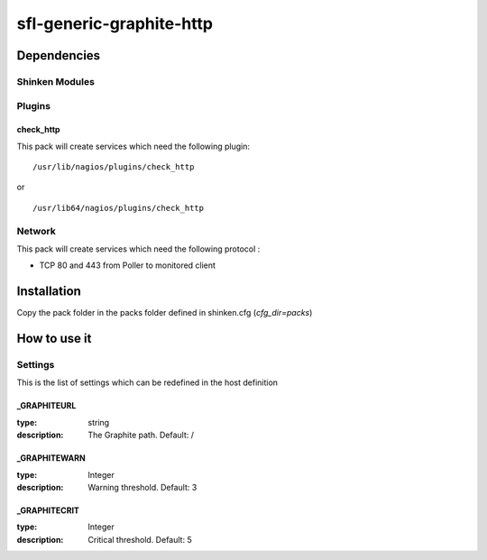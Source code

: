sfl-generic-graphite-http
================

Dependencies
************


Shinken Modules
~~~~~~~~~~~~~~~

Plugins
~~~~~~~

check_http
----------

This pack will create services which need the following plugin:

::

  /usr/lib/nagios/plugins/check_http

or

::

  /usr/lib64/nagios/plugins/check_http

Network
~~~~~~~

This pack will create services which need the following protocol :

* TCP 80 and 443 from Poller to monitored client

Installation
************

Copy the pack folder in the packs folder defined in shinken.cfg (`cfg_dir=packs`)


How to use it
*************


Settings
~~~~~~~~

This is the list of settings which can be redefined in the host definition

_GRAPHITEURL
------------

:type:              string
:description:       The Graphite path. Default: /

_GRAPHITEWARN
-------------

:type:              Integer
:description:       Warning threshold. Default: 3

_GRAPHITECRIT
-------------

:type:              Integer
:description:       Critical threshold. Default: 5

